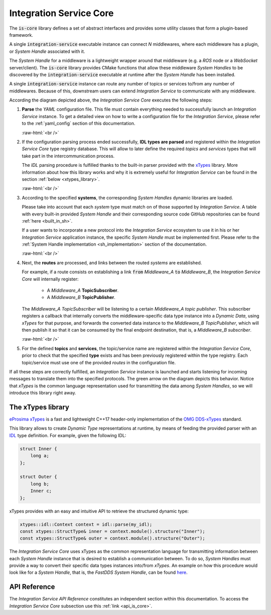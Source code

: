 .. role:: raw-html(raw)
    :format: html

.. _is_core:

Integration Service Core
========================

The :code:`is-core` library defines a set of abstract interfaces and provides some utility classes
that form a plugin-based framework.

A single :code:`integration-service` executable instance can connect `N` middlewares,
where each middleware has a plugin, or *System Handle* associated with it.

The *System Handle* for a middleware is a lightweight wrapper around that middleware (e.g. a *ROS* node or a *WebSocket*
server/client). The :code:`is-core` library provides CMake functions that allow these middleware
*System Handles* to be discovered by the :code:`integration-service` executable at runtime after the *System Handle*
has been installed.

A single :code:`integration-service` instance can route any number of topics or services to/from any number of
middlewares.
Because of this, downstream users can extend *Integration Service* to communicate with any middleware.

.. image:: images/is_core.png

According the diagram depicted above, the *Integration Service Core* executes the following steps:

#. **Parse** the *YAML* configuration file. This file must contain everything needed to successfully
   launch an *Integration Service* instance.
   To get a detailed view on how to write a configuration file for the *Integration Service*, please
   refer to the :ref:`yaml_config` section of this documentation.

   :raw-html:`<br />`

#. If the configuration parsing process ended successfully, **IDL types are parsed** and registered
   within the *Integration Service Core* type registry database. This will allow to later define the
   required *topics* and *services* types that will take part in the intercommunication process.

   The *IDL* parsing procedure is fulfilled thanks to the built-in parser provided with the `xTypes <https://github.com/eProsima/xTypes.git>`_ library.
   More information about how this library works and why it is extremely useful for *Integration Service*
   can be found in the section :ref:`below <xtypes_library>`.

   :raw-html:`<br />`

#. According to the specified **systems**, the corresponding *System Handles* dynamic libraries are loaded.

   Please take into account that each *system* type must match on of those supported by *Integration Service*.
   A table with every built-in provided *System Handle* and their corresponding source code
   GitHub repositories can be found :ref:`here <built_in_sh>`.

   If a user wants to incorporate a new protocol into the *Integration Service* ecosystem to use it
   in his or her *Integration Service* application instance, the specific *System Handle* must be
   implemented first. Please refer to the :ref:`System Handle implementation <sh_implementation>`
   section of the documentation.

   :raw-html:`<br />`

#. Next, the **routes** are processed, and links between the routed *systems* are established.

   For example, if a route consists on establishing a link :code:`from` *Middleware_A* :code:`to` *Middleware_B*,
   the *Integration Service Core* will internally register:

     * A *Middleware_A* **TopicSubscriber**.

     * A *Middleware_B* **TopicPublisher**.

   The *Middleware_A TopicSubscriber* will be listening to a certain *Middleware_A topic publisher*.
   This subscriber registers a callback that internally converts
   the middleware-specific data type instance into a *Dynamic Data*, using *xTypes* for that purpose,
   and forwards the converted data instance to the *Middleware_B TopicPublisher*, which will then publish
   it so that it can be consumed by the final endpoint destination, that is, a *Middleware_B subscriber*.

   :raw-html:`<br />`

#. For the defined **topics** and **services**, the topic/service name are registered within the
   *Integration Service Core*, prior to check that the specified **type** exists and has been previously
   registered within the type registry. Each topic/service must use one of the provided *routes* in the
   configuration file.

If all these steps are correctly fulfilled, an *Integration Service* instance is launched and starts
listening for incoming messages to translate them into the specified protocols.
The green arrow on the diagram depicts this behavior. Notice that *xTypes* is the common language
representation used for transmitting the data among *System Handles*, so we will introduce this library right away.

.. _xtypes_library:

The xTypes library
^^^^^^^^^^^^^^^^^^

`eProsima xTypes <https://github.com/eProsima/xtypes>`_ is a fast and lightweight C++17 header-only implementation of the
`OMG DDS-xTypes <https://www.omg.org/spec/DDS-XTypes>`_ standard.

This library allows to create *Dynamic Type* representations at runtime, by means of feeding the
provided parser with an `IDL <https://www.omg.org/spec/IDL/4.2/About-IDL/>`_ type definition.
For example, given the following IDL:

.. code-block:: idl

    struct Inner {
        long a;
    };

    struct Outer {
        long b;
        Inner c;
    };

xTypes provides with an easy and intuitive API to retrieve the structured dynamic type:

.. code-block:: cpp

    xtypes::idl::Context context = idl::parse(my_idl);
    const xtypes::StructType& inner = context.module().structure("Inner");
    const xtypes::StructType& outer = context.module().structure("Outer");

The *Integration Service Core* uses xTypes as the common representation language for transmitting
information between each *System Handle* instance that is desired to establish a communication between.
To do so, *System Handles* must provide a way to convert their specific data types instances into/from *xTypes*.
An example on how this procedure would look like for a *System Handle*, that is, the *FastDDS System Handle*,
can be found `here <https://github.com/eProsima/FastDDS-SH/blob/main/src/Conversion.cpp>`_.

API Reference
^^^^^^^^^^^^^
The *Integration Service API Reference* constitutes an independent section within this documentation.
To access the *Integration Service Core* subsection use this :ref:`link <api_is_core>`.

